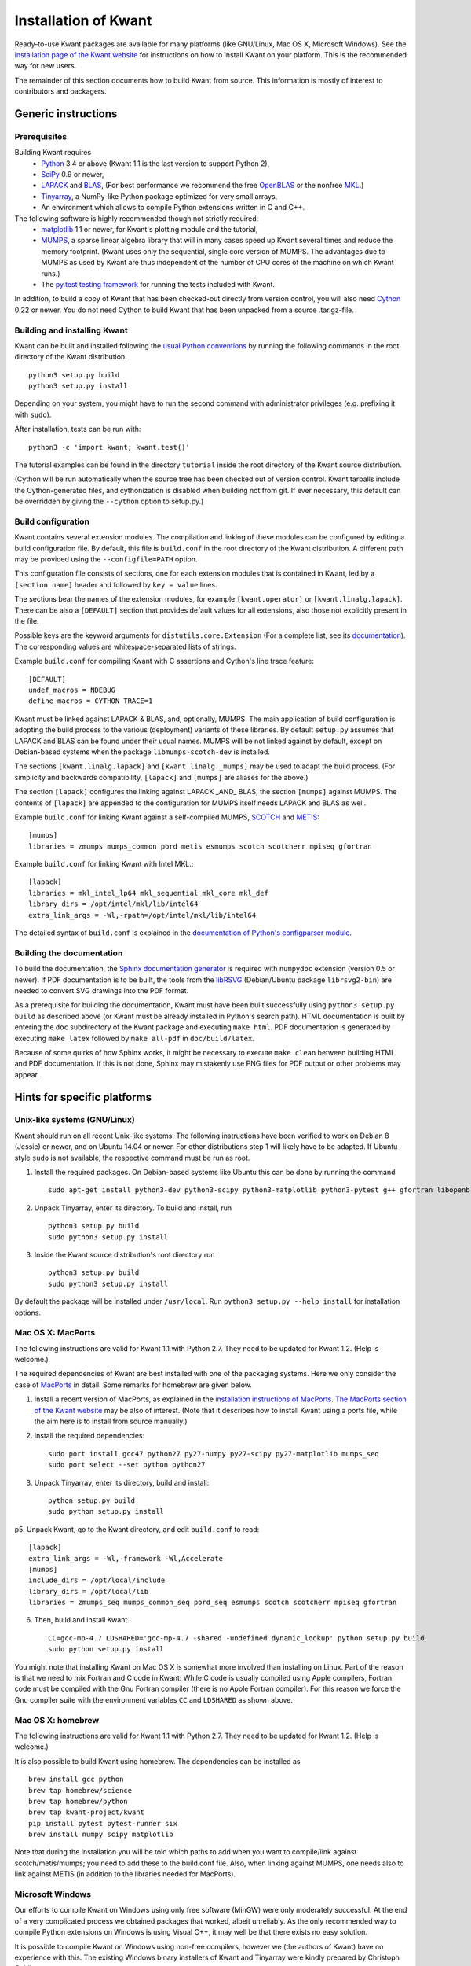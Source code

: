 =====================
Installation of Kwant
=====================

Ready-to-use Kwant packages are available for many platforms (like GNU/Linux,
Mac OS X, Microsoft Windows).  See the `installation page of the Kwant website
<https://kwant-project.org/install>`_ for instructions on how to install Kwant
on your platform.  This is the recommended way for new users.

The remainder of this section documents how to build Kwant from source.  This
information is mostly of interest to contributors and packagers.


********************
Generic instructions
********************

Prerequisites
=============

Building Kwant requires
 * `Python <https://www.python.org>`_ 3.4 or above (Kwant 1.1 is the last
   version to support Python 2),
 * `SciPy <http://scipy.org>`_ 0.9 or newer,
 * `LAPACK <http://netlib.org/lapack/>`_ and `BLAS <http://netlib.org/blas/>`_,
   (For best performance we recommend the free `OpenBLAS
   <http://www.openblas.net/>`_ or the nonfree `MKL
   <https://software.intel.com/en-us/intel-mkl>`_.)
 * `Tinyarray <https://gitlab.kwant-project.org/kwant/tinyarray>`_, a NumPy-like
   Python package optimized for very small arrays,
 * An environment which allows to compile Python extensions written in C and
   C++.

The following software is highly recommended though not strictly required:
 * `matplotlib <http://matplotlib.org/>`_ 1.1 or newer, for Kwant's
   plotting module and the tutorial,
 * `MUMPS <http://graal.ens-lyon.fr/MUMPS/>`_, a sparse linear algebra library
   that will in many cases speed up Kwant several times and reduce the memory
   footprint.  (Kwant uses only the sequential, single core version
   of MUMPS.  The advantages due to MUMPS as used by Kwant are thus independent
   of the number of CPU cores of the machine on which Kwant runs.)
 * The `py.test testing framework <http://pytest.org/>`_ for running the
   tests included with Kwant.

In addition, to build a copy of Kwant that has been checked-out directly from
version control, you will also need `Cython <http://cython.org/>`_ 0.22 or
newer.  You do not need Cython to build Kwant that has been unpacked from a
source .tar.gz-file.


Building and installing Kwant
=============================

Kwant can be built and installed following the `usual Python conventions
<https://docs.python.org/3/install/index.html>`_ by running the following
commands in the root directory of the Kwant distribution. ::

    python3 setup.py build
    python3 setup.py install

Depending on your system, you might have to run the second command with
administrator privileges (e.g. prefixing it with ``sudo``).

After installation, tests can be run with::

    python3 -c 'import kwant; kwant.test()'

The tutorial examples can be found in the directory ``tutorial`` inside the root
directory of the Kwant source distribution.

(Cython will be run automatically when the source tree has been checked out of
version control.  Kwant tarballs include the Cython-generated files, and
cythonization is disabled when building not from git.  If ever necessary, this
default can be overridden by giving the ``--cython`` option to setup.py.)


Build configuration
===================

Kwant contains several extension modules.  The compilation and linking of these
modules can be configured by editing a build configuration file.  By default,
this file is ``build.conf`` in the root directory of the Kwant distribution.  A
different path may be provided using the ``--configfile=PATH`` option.

This configuration file consists of
sections, one for each extension modules that is contained in Kwant, led by a
``[section name]`` header and followed by ``key = value`` lines.

The sections bear the names of the extension modules, for example
``[kwant.operator]`` or ``[kwant.linalg.lapack]``.  There can be also a
``[DEFAULT]`` section that provides default values for all extensions, also
those not explicitly present in the file.

Possible keys are the keyword arguments for ``distutils.core.Extension`` (For a
complete list, see its `documentation
<https://docs.python.org/3/distutils/apiref.html#distutils.core.Extension>`_).
The corresponding values are whitespace-separated lists of strings.

Example ``build.conf`` for compiling Kwant with C assertions and Cython's line
trace feature::

    [DEFAULT]
    undef_macros = NDEBUG
    define_macros = CYTHON_TRACE=1

Kwant must be linked against LAPACK & BLAS, and, optionally, MUMPS.  The main
application of build configuration is adopting the build process to the various
(deployment) variants of these libraries.  By default ``setup.py`` assumes that
LAPACK and BLAS can be found under their usual names.  MUMPS will be not linked
against by default, except on Debian-based systems when the package
``libmumps-scotch-dev`` is installed.

The sections ``[kwant.linalg.lapack]`` and ``[kwant.linalg._mumps]`` may be
used to adapt the build process.  (For simplicity and backwards compatibility,
``[lapack]`` and ``[mumps]`` are aliases for the above.)

The section ``[lapack]`` configures the linking against LAPACK _AND_ BLAS, the
section ``[mumps]`` against MUMPS.  The contents of ``[lapack]`` are
appended to the configuration for MUMPS itself needs LAPACK and BLAS as well.

Example ``build.conf`` for linking Kwant against a self-compiled MUMPS, `SCOTCH
<http://www.labri.fr/perso/pelegrin/scotch/>`_ and `METIS
<http://glaros.dtc.umn.edu/gkhome/metis/metis/overview>`_::

    [mumps]
    libraries = zmumps mumps_common pord metis esmumps scotch scotcherr mpiseq gfortran

Example ``build.conf`` for linking Kwant with Intel MKL.::

    [lapack]
    libraries = mkl_intel_lp64 mkl_sequential mkl_core mkl_def
    library_dirs = /opt/intel/mkl/lib/intel64
    extra_link_args = -Wl,-rpath=/opt/intel/mkl/lib/intel64

The detailed syntax of ``build.conf`` is explained in the `documentation of
Python's configparser module
<https://docs.python.org/3/library/configparser.html#supported-ini-file-structure>`_.


Building the documentation
==========================

To build the documentation, the `Sphinx documentation generator
<http://www.sphinx-doc.org/en/stable/>`_ is required with ``numpydoc`` extension
(version 0.5 or newer).  If PDF documentation is to be built, the tools
from the `libRSVG <http://live.gnome.org/LibRsvg>`_ (Debian/Ubuntu package
``librsvg2-bin``) are needed to convert SVG drawings into the PDF format.

As a prerequisite for building the documentation, Kwant must have been built
successfully using ``python3 setup.py build`` as described above (or Kwant must
be already installed in Python's search path).  HTML documentation is built by
entering the ``doc`` subdirectory of the Kwant package and executing ``make
html``.  PDF documentation is generated by executing ``make latex`` followed
by ``make all-pdf`` in ``doc/build/latex``.

Because of some quirks of how Sphinx works, it might be necessary to execute
``make clean`` between building HTML and PDF documentation.  If this is not
done, Sphinx may mistakenly use PNG files for PDF output or other problems may
appear.


****************************
Hints for specific platforms
****************************

Unix-like systems (GNU/Linux)
=============================

Kwant should run on all recent Unix-like systems.  The following instructions
have been verified to work on Debian 8 (Jessie) or newer, and on Ubuntu 14.04 or
newer.  For other distributions step 1 will likely have to be adapted.  If
Ubuntu-style ``sudo`` is not available, the respective command must be run as
root.

1. Install the required packages.  On Debian-based systems like Ubuntu this can
   be done by running the command ::

       sudo apt-get install python3-dev python3-scipy python3-matplotlib python3-pytest g++ gfortran libopenblas-dev liblapack-dev libmumps-scotch-dev

2. Unpack Tinyarray, enter its directory. To build and install, run ::

       python3 setup.py build
       sudo python3 setup.py install

3. Inside the Kwant source distribution's root directory run ::

       python3 setup.py build
       sudo python3 setup.py install

By default the package will be installed under ``/usr/local``.  Run ``python3
setup.py --help install`` for installation options.


Mac OS X: MacPorts
==================

The following instructions are valid for Kwant 1.1 with Python 2.7.  They need
to be updated for Kwant 1.2.  (Help is welcome.)

The required dependencies of Kwant are best installed with one of the packaging
systems. Here we only consider the case of `MacPorts
<https://www.macports.org>`_ in detail. Some remarks for homebrew are given
below.

1. Install a recent version of MacPorts, as explained in the `installation
   instructions of MacPorts <https://www.macports.org/install.php>`_.  `The
   MacPorts section of the Kwant website
   <https://kwant-project.org/install#mac-os-x-macports>`_ may be also of
   interest.  (Note that it describes how to install Kwant using a ports file,
   while the aim here is to install from source manually.)

2. Install the required dependencies::

       sudo port install gcc47 python27 py27-numpy py27-scipy py27-matplotlib mumps_seq
       sudo port select --set python python27

3. Unpack Tinyarray, enter its directory, build and install::

       python setup.py build
       sudo python setup.py install

p5. Unpack Kwant, go to the Kwant directory, and edit ``build.conf`` to read::

       [lapack]
       extra_link_args = -Wl,-framework -Wl,Accelerate
       [mumps]
       include_dirs = /opt/local/include
       library_dirs = /opt/local/lib
       libraries = zmumps_seq mumps_common_seq pord_seq esmumps scotch scotcherr mpiseq gfortran

6. Then, build and install Kwant. ::

       CC=gcc-mp-4.7 LDSHARED='gcc-mp-4.7 -shared -undefined dynamic_lookup' python setup.py build
       sudo python setup.py install

You might note that installing Kwant on Mac OS X is somewhat more involved than
installing on Linux. Part of the reason is that we need to mix Fortran and C
code in Kwant: While C code is usually compiled using Apple compilers,
Fortran code must be compiled with the Gnu Fortran compiler (there is
no Apple Fortran compiler). For this reason we force the Gnu compiler suite
with the environment variables ``CC`` and ``LDSHARED`` as shown above.


Mac OS X: homebrew
==================

The following instructions are valid for Kwant 1.1 with Python 2.7.  They need
to be updated for Kwant 1.2.  (Help is welcome.)

It is also possible to build Kwant using homebrew. The dependencies can be
installed as ::

    brew install gcc python
    brew tap homebrew/science
    brew tap homebrew/python
    brew tap kwant-project/kwant
    pip install pytest pytest-runner six
    brew install numpy scipy matplotlib

Note that during the installation you will be told which paths to add when you
want to compile/link against scotch/metis/mumps; you need to add these to the
build.conf file. Also, when linking against MUMPS, one needs also to link
against METIS (in addition to the libraries needed for MacPorts).


Microsoft Windows
=================

Our efforts to compile Kwant on Windows using only free software (MinGW) were
only moderately successful.  At the end of a very complicated process we
obtained packages that worked, albeit unreliably.  As the only recommended way
to compile Python extensions on Windows is using Visual C++, it may well be that
there exists no easy solution.

It is possible to compile Kwant on Windows using non-free compilers, however we
(the authors of Kwant) have no experience with this.  The existing Windows
binary installers of Kwant and Tinyarray were kindly prepared by Christoph
Gohlke.
